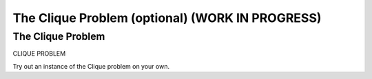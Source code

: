 .. raw:: html

   <script>ODSA.SETTINGS.MODULE_SECTIONS = ['the-clique-problem'];</script>

.. _clique:


.. raw:: html

   <script>ODSA.SETTINGS.DISP_MOD_COMP = true;ODSA.SETTINGS.MODULE_NAME = "clique";ODSA.SETTINGS.MODULE_LONG_NAME = "The Clique Problem (optional) (WORK IN PROGRESS)";ODSA.SETTINGS.MODULE_CHAPTER = "Limits to Computing (optional)"; ODSA.SETTINGS.BUILD_DATE = "2021-10-27 13:12:52"; ODSA.SETTINGS.BUILD_CMAP = true;JSAV_OPTIONS['lang']='en';JSAV_EXERCISE_OPTIONS['code']='pseudo';</script>


.. |--| unicode:: U+2013   .. en dash
.. |---| unicode:: U+2014  .. em dash, trimming surrounding whitespace
   :trim:



.. odsalink:: AV/NP/cliqueCON.css
.. This file is part of the OpenDSA eTextbook project. See
.. http://opendsa.org for more details.
.. Copyright (c) 2012-2020 by the OpenDSA Project Contributors, and
.. distributed under an MIT open source license.

.. avmetadata::
   :author: Nabanita Maji
   :topic: NP-completeness

The Clique Problem (optional) (WORK IN PROGRESS)
==================================================

The Clique Problem
------------------

CLIQUE PROBLEM  

.. inlineav:: cliqueCON ss
   :points: 0.0
   :required: False
   :threshold: 1.0
   :long_name: Clique
   :output: show

Try out an instance of the Clique problem on your own.

.. avembed:: Exercises/NP/cliquePRO.html ka
   :module: clique
   :points: 1.0
   :required: True
   :threshold: 5
   :exer_opts: JXOP-debug=true&amp;JOP-lang=en&amp;JXOP-code=pseudo
   :long_name: Practice Exercise for Clique

.. odsascript:: AV/NP/cliqueCON.js
